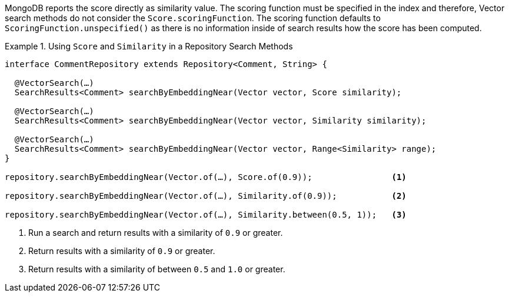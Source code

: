 MongoDB reports the score directly as similarity value.
The scoring function must be specified in the index and therefore, Vector search methods do not consider the `Score.scoringFunction`.
The scoring function defaults to `ScoringFunction.unspecified()` as there is no information inside of search results how the score has been computed.

.Using `Score` and `Similarity` in a Repository Search Methods
====
[source,java]
----
interface CommentRepository extends Repository<Comment, String> {

  @VectorSearch(…)
  SearchResults<Comment> searchByEmbeddingNear(Vector vector, Score similarity);

  @VectorSearch(…)
  SearchResults<Comment> searchByEmbeddingNear(Vector vector, Similarity similarity);

  @VectorSearch(…)
  SearchResults<Comment> searchByEmbeddingNear(Vector vector, Range<Similarity> range);
}

repository.searchByEmbeddingNear(Vector.of(…), Score.of(0.9));                <1>

repository.searchByEmbeddingNear(Vector.of(…), Similarity.of(0.9));           <2>

repository.searchByEmbeddingNear(Vector.of(…), Similarity.between(0.5, 1));   <3>
----

<1> Run a search and return results with a similarity of `0.9` or greater.
<2> Return results with a similarity of `0.9` or greater.
<3> Return results with a similarity of between `0.5` and `1.0`  or greater.
====

